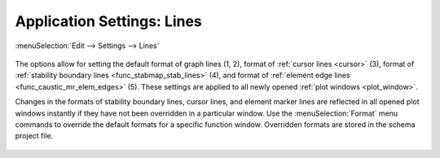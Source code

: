 .. _app_settings_lines:

Application Settings: Lines
===========================

:menuSelection:`Edit --> Settings --> Lines`

  .. image:: img/app_settings_lines.png

The options allow for setting the default format of graph lines (1, 2), format of :ref:`cursor lines <cursor>` (3), format of :ref:`stability boundary lines <func_stabmap_stab_lines>` (4), and format of :ref:`element edge lines <func_caustic_mr_elem_edges>` (5). These settings are applied to all newly opened :ref:`plot windows <plot_window>`.

Changes in the formats of stability boundary lines, cursor lines, and element marker lines are reflected in all opened plot windows instantly if they have not been overridden in a particular window. Use the :menuSelection:`Format` menu commands to override the default formats for a specific function window. Overridden formats are stored in the schema project file.

  .. image:: img/app_settings_lines_1.png

  .. image:: img/app_settings_lines_2.png

.. seeAlso::
  
  :doc:`app_settings`, :doc:`plot_window`